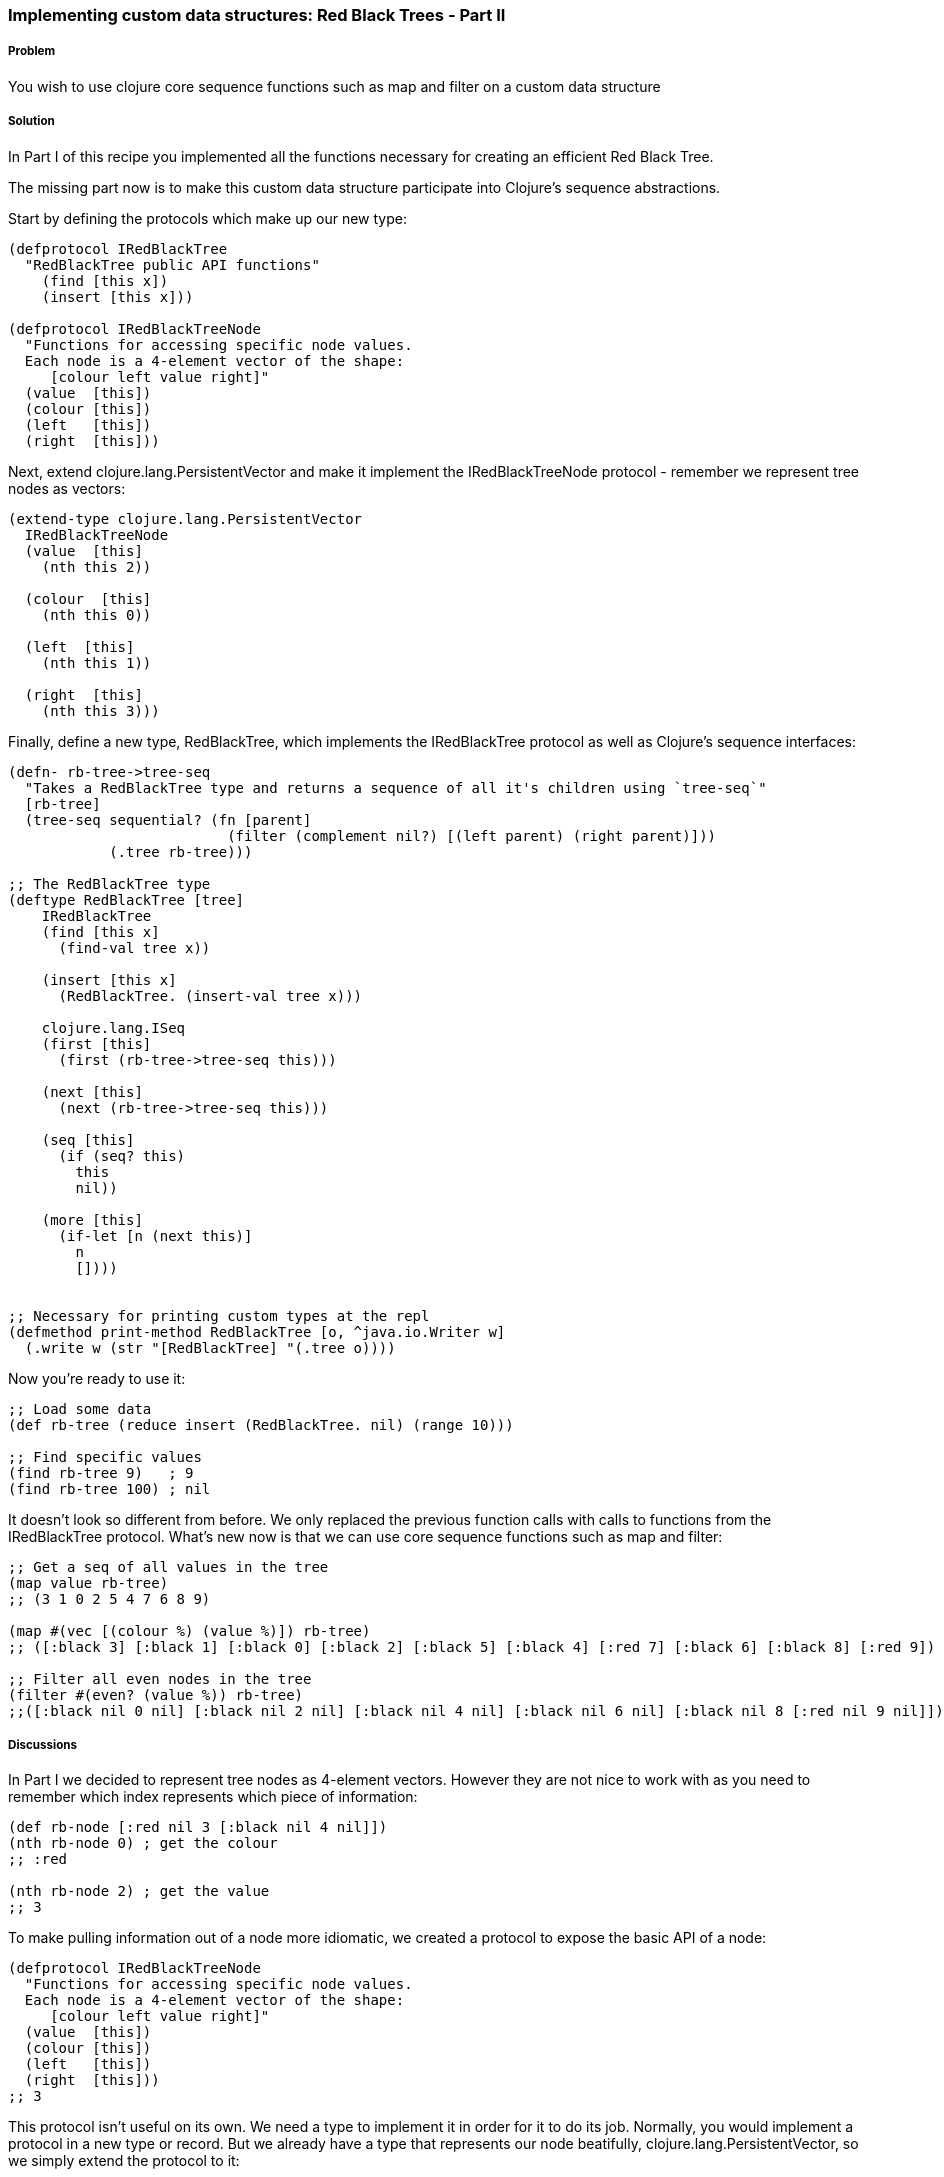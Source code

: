 === Implementing custom data structures: Red Black Trees - Part II

// By Leonardo Borges (@leonardo_borges)

===== Problem

You wish to use clojure core sequence functions such as +map+ and +filter+ on a custom data structure

===== Solution

In Part I of this recipe you implemented all the functions necessary for creating an efficient Red Black Tree. 

The missing part now is to make this custom data structure participate into Clojure's sequence abstractions.

Start by defining the protocols which make up our new type:  

[source,clojure]
----
(defprotocol IRedBlackTree
  "RedBlackTree public API functions"
    (find [this x])
    (insert [this x]))

(defprotocol IRedBlackTreeNode
  "Functions for accessing specific node values.
  Each node is a 4-element vector of the shape:
     [colour left value right]"
  (value  [this])
  (colour [this])
  (left   [this])
  (right  [this]))
----

Next, extend +clojure.lang.PersistentVector+ and make it implement the +IRedBlackTreeNode+ protocol - remember we represent tree nodes as vectors:

[source,clojure]
----
(extend-type clojure.lang.PersistentVector
  IRedBlackTreeNode
  (value  [this]
    (nth this 2))

  (colour  [this]
    (nth this 0))

  (left  [this]
    (nth this 1))

  (right  [this]
    (nth this 3)))
----

Finally, define a new type, +RedBlackTree+, which implements the +IRedBlackTree+ protocol as well as Clojure's sequence interfaces:

[source,clojure]
----    
(defn- rb-tree->tree-seq
  "Takes a RedBlackTree type and returns a sequence of all it's children using `tree-seq`"
  [rb-tree]
  (tree-seq sequential? (fn [parent]
                          (filter (complement nil?) [(left parent) (right parent)]))
            (.tree rb-tree)))

;; The RedBlackTree type
(deftype RedBlackTree [tree]
    IRedBlackTree
    (find [this x]
      (find-val tree x))

    (insert [this x]
      (RedBlackTree. (insert-val tree x)))
    
    clojure.lang.ISeq
    (first [this]
      (first (rb-tree->tree-seq this)))

    (next [this]
      (next (rb-tree->tree-seq this)))

    (seq [this]
      (if (seq? this)
        this
        nil))
    
    (more [this]
      (if-let [n (next this)]
        n
        [])))


;; Necessary for printing custom types at the repl
(defmethod print-method RedBlackTree [o, ^java.io.Writer w]
  (.write w (str "[RedBlackTree] "(.tree o))))
----

Now you're ready to use it:

[source,clojure]
----
;; Load some data
(def rb-tree (reduce insert (RedBlackTree. nil) (range 10)))

;; Find specific values
(find rb-tree 9)   ; 9
(find rb-tree 100) ; nil
----

It doesn't look so different from before. We only replaced the previous function calls with calls to functions from the +IRedBlackTree+ protocol. What's new now is that we can use core sequence functions such as +map+ and +filter+: 

[source,clojure]
----
;; Get a seq of all values in the tree 
(map value rb-tree) 
;; (3 1 0 2 5 4 7 6 8 9)  

(map #(vec [(colour %) (value %)]) rb-tree) 
;; ([:black 3] [:black 1] [:black 0] [:black 2] [:black 5] [:black 4] [:red 7] [:black 6] [:black 8] [:red 9])

;; Filter all even nodes in the tree
(filter #(even? (value %)) rb-tree) 
;;([:black nil 0 nil] [:black nil 2 nil] [:black nil 4 nil] [:black nil 6 nil] [:black nil 8 [:red nil 9 nil]])
----


===== Discussions

In Part I we decided to represent tree nodes as 4-element vectors. However they are not nice to work with as you need to remember which index represents which piece of information:

[source,clojure]
----
(def rb-node [:red nil 3 [:black nil 4 nil]])
(nth rb-node 0) ; get the colour
;; :red

(nth rb-node 2) ; get the value
;; 3
----

To make pulling information out of a node more idiomatic, we created a protocol to expose the basic API of a node: 

[source,clojure]
----
(defprotocol IRedBlackTreeNode
  "Functions for accessing specific node values.
  Each node is a 4-element vector of the shape:
     [colour left value right]"
  (value  [this])
  (colour [this])
  (left   [this])
  (right  [this]))
;; 3
----

This protocol isn't useful on its own. We need a type to implement it in order for it to do its job. Normally, you would implement a protocol in a new type or record. But we already have a type that represents our node beatifully, +clojure.lang.PersistentVector+, so we simply extend the protocol to it:

[source,clojure]
----
(extend-type clojure.lang.PersistentVector
  IRedBlackTreeNode
  (value  [this]
    (nth this 2))

  (colour  [this]
    (nth this 0))

  (left  [this]
    (nth this 1))

  (right  [this]
    (nth this 3)))
----

This makes standard Clojure vectors behave like tree nodes, as you can see below:

[source,clojure]
----
(def rb-node [:red nil 3 [:black nil 4 nil]])
(colour rb-node) ; get the colour
;; :red

(value rb-node) ; get the value
;; 3  
----

The code is shorter and expresses its intent clearly. As an added bonus, we get to use these functions in higher level sequence operations suchs as +map+:

[source,clojure]
----
; we get to write this
(map value rb-tree) 

;; as opposed to
(map #(nth % 2) rb-tree) 
----


WARNING: The ability to extend existing types with extra protocols is
extremely powerful but care should be taken not to cause conflicts with 
any existing functions in the type being extended. Lucky for us, extended 
types are confined to the namespaces in which they are used, minimising 
problems.

This brings us to the +map+ function and what allows us to use it with our custom data structure. If you look under the hood, at the source of map, you'll see something like this - I omitted a lot of the implementation to highlight the core of what map is doing: 

[source,clojure]
----
;; Other arities and implementation details omitted
(defn map [f coll]
    (lazy-seq
     (when-let [s (seq coll)]
       (if (chunked-seq? s)
         ;; handle chunked seqs
         (cons (f (first s)) (map f (rest s)))))))
----

Pay attention to the last line. +map+ eventually calls +first+ and +rest+ on its argument in order to build the resulting sequence. +rest+ in turn calls +more+ on the sequence. 

This indicates that, at the very minimum, our custom type has to support these operations. But where do they come from? I'm glad you asked! 

They live in the +clojure.lang.ISeq+ java interface:

[source,java]
----
public interface ISeq extends IPersistentCollection {

  Object first();

  ISeq next();

  ISeq more();

  ISeq cons(Object o);

}
----

This is great. We know which functions to implement and we know which interface they live in. All that is left is to create a sequence representation of our tree nodes. This is where +rb-tree->tree-seq+ comes into play.

When mapping and/or filtering over our tree, we don't care about specific ordering so a depth-first walk will suffice. To that end, we can leverage Clojure's own +tree-seq+ function. From its docstring:

[source,clojure]
----
clojure.core/tree-seq
([branch? children root])
  Returns a lazy sequence of the nodes in a tree, via a depth-first walk.
   branch? must be a fn of one arg that returns true if passed a node
   that can have children (but may not).  children must be a fn of one
   arg that returns a sequence of the children. Will only be called on
   nodes for which branch? returns true. Root is the root node of the
  tree.
----

Now we can revisit the implementation of +rb-tree->tree-seq+:

[source,clojure]
----
(defn- rb-tree->tree-seq
  "Takes a RedBlackTree type and returns a sequence of all it's children using `tree-seq`"
  [rb-tree]
  (tree-seq sequential? (fn [parent]
                          (filter (complement nil?) [(left parent) (right parent)]))
            (.tree rb-tree)))
----

Given a node - which is just a 4-element vector - we can tell which of the elements are branches by asking if they are +sequential?+. Then we create an anonymous function that, when given a node, will return a vector of its branches if any. The root is, of course, the actual Red Black Tree.  

The implementation of the functions +first+ and +next+ from +clojure.lang.ISeq+ should be clearer now:

[source,clojure]
----
clojure.lang.ISeq
  (first [this]
    (first (rb-tree->tree-seq this)))

  (next [this]
    (next (rb-tree->tree-seq this))) 
----

The other interface functions have straightforward implementations.

===== See Also

* Implementing custom data structures: Red Black Trees - Part I (xref)
